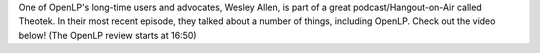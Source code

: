 .. title: OpenLP Featured in Theotek Hangout
.. slug: 2014/10/27/openlp-featured-theotek-hangout
.. date: 2014-10-27 18:10:14 SAST
.. tags:
.. link:
.. description:
.. type:
.. previewimage: /cover-images/end-of-the-.jpg

One of OpenLP's long-time users and advocates, Wesley Allen, is part of a great podcast/Hangout-on-Air called Theotek. In their most recent episode, they talked about a number of things, including OpenLP. Check out the video below! (The OpenLP review starts at 16:50)

